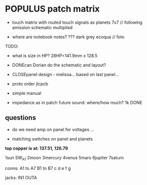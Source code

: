 * POPULUS patch matrix

- touch matrix with routed touch signals as planets 7x7 // following amission schematic multiplied

- where are notebook notes? ??? dark grey ecoqua // foto

TODO:
- what is size in HP?  28HP=141.9mm x 128.5
- DONEcan Dorian do the schematic and layout?
- CLOSEpanel design - melissa... based on last panel...
- proto order jlcpcb
- simple manual

- impedance as in patch future sound: where/how much? 1k DONE

** questions

- do we need amp on panel for voltages ...

- matching switches on panel and planets


*top copper is at: 137.51, 126.79*


1sun SW_A1 
2moon  
3mercury
4venus
5mars
6jupiter
7saturn

conns:
A1 to A7
B1 to B7
c
d
e
f
g

jacks:
IN1 OUTA
